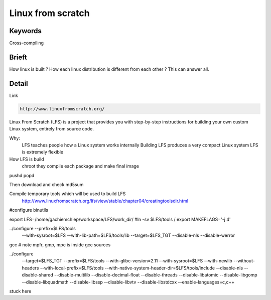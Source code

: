 Linux from scratch
======================

Keywords
----------

Cross-compiling


Brieft
----------

How linux is built ? How each linux distribution is different from each other ?
This can answer all.

Detail
----------
Link

.. code-block:: html

    http://www.linuxfromscratch.org/

Linux From Scratch (LFS) is a project that provides you with step-by-step
instructions for building your own custom Linux system, entirely from source code.

Why:
    LFS teaches people how a Linux system works internally
    Building LFS produces a very compact Linux system
    LFS is extremely flexible

How LFS is build
    chroot
    they compile each package and make final image

pushd popd

Then download and check md5sum

Compile temporary tools which will be used to build LFS
    http://www.linuxfromscratch.org/lfs/view/stable/chapter04/creatingtoolsdir.html

#configure binutils

export LFS=/home/gachiemchiep/workspace/LFS/work_dir/
#ln -sv $LFS/tools /
export MAKEFLAGS='-j 4'

../configure --prefix=$LFS/tools            \
             --with-sysroot=$LFS       \
             --with-lib-path=$LFS/tools/lib \
             --target=$LFS_TGT          \
             --disable-nls              \
             --disable-werror

gcc
# note mpfr, gmp, mpc is inside gcc sources

../configure                                       \
    --target=$LFS_TGT                              \
    --prefix=$LFS/tools                                \
    --with-glibc-version=2.11                      \
    --with-sysroot=$LFS                            \
    --with-newlib                                  \
    --without-headers                              \
    --with-local-prefix=$LFS/tools                     \
    --with-native-system-header-dir=$LFS/tools/include \
    --disable-nls                                  \
    --disable-shared                               \
    --disable-multilib                             \
    --disable-decimal-float                        \
    --disable-threads                              \
    --disable-libatomic                            \
    --disable-libgomp                              \
    --disable-libquadmath                          \
    --disable-libssp                               \
    --disable-libvtv                               \
    --disable-libstdcxx                            \
    --enable-languages=c,c++


stuck here